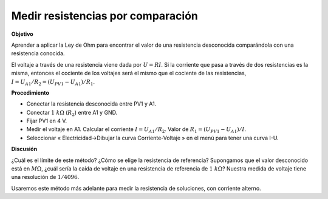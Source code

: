 .. 2.4
   
Medir resistencias por comparación
----------------------------------

**Objetivo**

Aprender a aplicar la Ley de Ohm para encontrar el valor de una
resistencia desconocida comparándola con una resistencia conocida.

El voltaje  a través de una resistencia viene dada por :math:`U = RI`.
Si la corriente que pasa a través de dos resistencias es la misma,
entonces el cociente de los voltajes será el mismo que el cociente
de las resistencias, :math:`I = U_{A1}/R_2 = (U_{PV1} − U_{A1})/R_1`.

.. image:: schematics/res-compare.svg
	   :width: 300px

**Procedimiento**

-  Conectar la resistencia desconocida entre PV1 y A1.
-  Conectar :math:`1~k\Omega` (:math:`R_2`) entre A1 y GND.
-  Fijar PV1 en 4 V.
-  Medir el voltaje en A1. Calcular el corriente
   :math:`I = U_{A1}/R_2`. Valor de
   :math:`R_1 = (U_{PV1} − U_{A1})/I`.
-  Seleccionar « Electricidad->Dibujar la curva Corriente-Voltaje » en el
   menú para tener una curva I-U.

**Discusión**

¿Cuál es el límite de este método? ¿Cómo se elige la resistencia de
referencia? Supongamos que el valor desconocido está en
:math:`M\Omega`, ¿cuál sería la caída de voltaje en una resistencia de
referencia de :math:`1~k\Omega`?  Nuestra medida de voltaje tiene una
resolución de :math:`1/4096`.

Usaremos este método más adelante para medir la resistencia de soluciones,
con corriente alterno.
